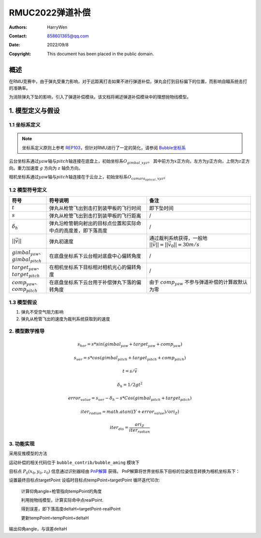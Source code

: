 RMUC2022弹道补偿
=================================================
:Authors:
    HarryWen

:Contact: 858601365@qq.com
:Date: 2022/09/8
:Copyright: This document has been placed in the public domain.

概述
----------------------------
在RMU竞赛中，由于弹丸受重力影响，对于远距离打击如果不进行弹道补偿，弹丸会打到目标偏下的位置，而影响自瞄系统击打的准确率。

为消除弹丸下坠的影响，引入了弹道补偿模块。该文档将阐述弹道补偿模块中的理想抛物线模型。

1. 模型定义与假设
---------------------------

1.1 坐标系定义
################################################
.. note:: 坐标系定义原则上参考 `REP103 <https://www.ros.org/reps/rep-0103.html>`__，但针对RMU进行了一定的简化，请参阅 `Bubble坐标系 <guide/Bubble坐标系.html>`__

云台坐标系通过\ :math:`yaw`\ 轴与\ :math:`pitch`\ 轴连接在底盘上，初始坐标系\ :math:`O_{gimbal\_xyz}`\。
其中前方为\ :math:`{x}`\ 正方向，左方为\ :math:`{y}`\ 正方向，上侧为\ :math:`{z}`\ 正方向。重力加速度 :math:`g` 方向为 :math:`z` 轴负方向。

相机坐标系通过\ :math:`yaw`\ 轴与\ :math:`pitch`\ 轴连接在于云台上，初始坐标系\ :math:`O_{camara_optical\_xyz}`\。

1.2 模型符号定义
################################################

.. list-table::
    :widths: 5 25 25
    :header-rows: 1

    * - 符号
      - 符号说明
      - 备注
    * - :math:`t`
      - 弹丸从枪管飞出到击打到装甲板的飞行时间
      - 即下坠时间

    * - :math:`s`
      - 弹丸从枪管飞出到击打到装甲板的飞行距离
      - /
    * - :math:`\delta_h`
      - 弹丸沿枪管朝向射出的目标点位置和实际命中点的高度差，即下落高度
      - /
    * - :math:`||\vec{v}||`
      - 弹丸初速度
      - 通过裁判系统获得，一般地 :math:`||\vec{v}|| = ||\vec{v}_0|| = 30m/s`\

    * - :math:`gimbal_{yaw}`、:math:`gimbal_{pitch}`
      - 在底盘坐标系下云台相对底盘中心偏转角度
      - /

    * - :math:`target_{yaw}`、:math:`target_{pitch}`
      - 在相机坐标系下目标相对相机光心的偏转角度
      - /

    * - :math:`comp_{yaw}`、:math:`comp_{pitch}`
      - 在底盘坐标系下云台用于补偿弹丸下落的偏转角度
      - 由于 :math:`comp_{yaw}` 不参与弹道补偿的计算故默认为零


1.3 模型假设
################################################
1. 弹丸不受空气阻力影响
2. 弹丸从枪管飞出的速度为裁判系统获取到的速度

2. 模型数学推导
################################################
.. math::
  
  s_hor = s * sin (gimbal_{yaw} + target_{yaw} + comp_{yaw})

  s_ver = s * cos (gimbal_{pitch} + target_{pitch} + comp_{pitch})

  t = s / \vec{v} 

  \delta_h = 1/2 g t^2 

  error_value = s_ver - \delta_h - s * Cos (gimbal_{pitch} + target_{pitch})

  iter_radian = math.atan((Y+error_value)/ori_Z)

  iter_dis = \frac{ori_Z}{iter_radian}


3. 功能实现
################################################
采用反推模型的方法

运动补偿的相关代码位于 ``bubble_contrib/bubble_aming`` 模块下

目标点 :math:`P_0(x_0, y_0, z_0)` 信息通过识别器经由 `PnP解算 <https://docs.opencv.org/4.x/d5/d1f/calib3d_solvePnP.html>`__ 获得。
PnP解算将世界坐标系下目标的位姿信息转换为相机坐标系下：

设置最终目标点targetPoint
设临时目标点tempPoint=targetPoint
循环迭代10次:

    计算仰角angle=枪管指向tempPoint的角度

    利用抛物线模型，计算实际命中点realPoint.

    得到误差，即下落高度deltaH=targetPoint-realPoint

    更新tempPoint=tempPoint+deltaH

输出仰角angle，与误差deltaH